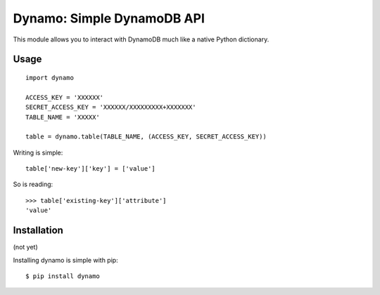 Dynamo: Simple DynamoDB API
===========================

This module allows you to interact with DynamoDB much like a native Python dictionary.


Usage
-----

::

    import dynamo

    ACCESS_KEY = 'XXXXXX'
    SECRET_ACCESS_KEY = 'XXXXXX/XXXXXXXXX+XXXXXXX'
    TABLE_NAME = 'XXXXX'

    table = dynamo.table(TABLE_NAME, (ACCESS_KEY, SECRET_ACCESS_KEY))


Writing is simple::

    table['new-key']['key'] = ['value']

So is reading::

    >>> table['existing-key']['attribute']
    'value'


Installation
------------

(not yet)

Installing dynamo is simple with pip:

::

    $ pip install dynamo
